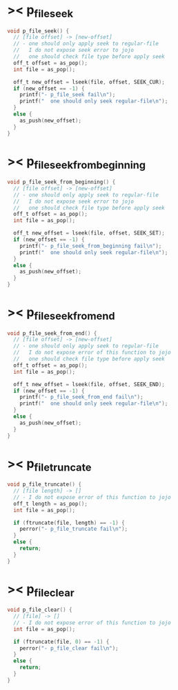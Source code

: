 * >< p_file_seek

  #+begin_src c
  void p_file_seek() {
    // [file offset] -> [new-offset]
    // - one should only apply seek to regular-file
    //   I do not expose seek error to jojo
    //   one should check file type before apply seek
    off_t offset = as_pop();
    int file = as_pop();

    off_t new_offset = lseek(file, offset, SEEK_CUR);
    if (new_offset == -1) {
      printf("- p_file_seek fail\n");
      printf("  one should only seek regular-file\n");
    }
    else {
      as_push(new_offset);
    }
  }
  #+end_src

* >< p_file_seek_from_beginning

  #+begin_src c
  void p_file_seek_from_beginning() {
    // [file offset] -> [new-offset]
    // - one should only apply seek to regular-file
    //   I do not expose seek error to jojo
    //   one should check file type before apply seek
    off_t offset = as_pop();
    int file = as_pop();

    off_t new_offset = lseek(file, offset, SEEK_SET);
    if (new_offset == -1) {
      printf("- p_file_seek_from_beginning fail\n");
      printf("  one should only seek regular-file\n");
    }
    else {
      as_push(new_offset);
    }
  }
  #+end_src

* >< p_file_seek_from_end

  #+begin_src c
  void p_file_seek_from_end() {
    // [file offset] -> [new-offset]
    // - one should only apply seek to regular-file
    //   I do not expose error of this function to jojo
    //   one should check file type before apply seek
    off_t offset = as_pop();
    int file = as_pop();

    off_t new_offset = lseek(file, offset, SEEK_END);
    if (new_offset == -1) {
      printf("- p_file_seek_from_end fail\n");
      printf("  one should only seek regular-file\n");
    }
    else {
      as_push(new_offset);
    }
  }
  #+end_src

* >< p_file_truncate

  #+begin_src c
  void p_file_truncate() {
    // [file length] -> []
    // - I do not expose error of this function to jojo
    off_t length = as_pop();
    int file = as_pop();

    if (ftruncate(file, length) == -1) {
      perror("- p_file_truncate fail\n");
    }
    else {
      return;
    }
  }
  #+end_src

* >< p_file_clear

  #+begin_src c
  void p_file_clear() {
    // [file] -> []
    // - I do not expose error of this function to jojo
    int file = as_pop();

    if (ftruncate(file, 0) == -1) {
      perror("- p_file_clear fail\n");
    }
    else {
      return;
    }
  }
  #+end_src
